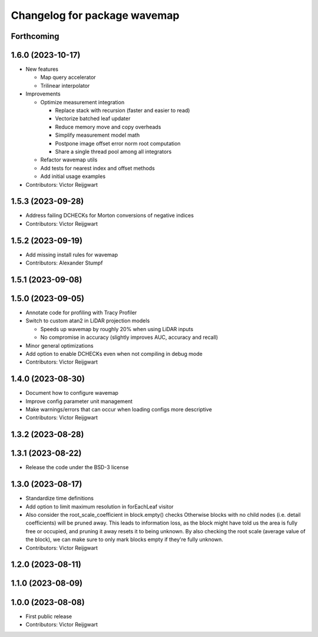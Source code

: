 ^^^^^^^^^^^^^^^^^^^^^^^^^^^^^
Changelog for package wavemap
^^^^^^^^^^^^^^^^^^^^^^^^^^^^^

Forthcoming
-----------

1.6.0 (2023-10-17)
------------------
* New features

  * Map query accelerator
  * Trilinear interpolator

* Improvements

  * Optimize measurement integration

    * Replace stack with recursion (faster and easier to read)
    * Vectorize batched leaf updater
    * Reduce memory move and copy overheads
    * Simplify measurement model math
    * Postpone image offset error norm root computation
    * Share a single thread pool among all integrators

  * Refactor wavemap utils
  * Add tests for nearest index and offset methods
  * Add initial usage examples

* Contributors: Victor Reijgwart

1.5.3 (2023-09-28)
------------------
* Address failing DCHECKs for Morton conversions of negative indices
* Contributors: Victor Reijgwart

1.5.2 (2023-09-19)
------------------
* Add missing install rules for wavemap
* Contributors: Alexander Stumpf

1.5.1 (2023-09-08)
------------------

1.5.0 (2023-09-05)
------------------
* Annotate code for profiling with Tracy Profiler
* Switch to custom atan2 in LiDAR projection models

  * Speeds up wavemap by roughly 20% when using LiDAR inputs
  * No compromise in accuracy (slightly improves AUC, accuracy and recall)

* Minor general optimizations
* Add option to enable DCHECKs even when not compiling in debug mode
* Contributors: Victor Reijgwart

1.4.0 (2023-08-30)
------------------
* Document how to configure wavemap
* Improve config parameter unit management
* Make warnings/errors that can occur when loading configs more descriptive
* Contributors: Victor Reijgwart

1.3.2 (2023-08-28)
------------------

1.3.1 (2023-08-22)
------------------
* Release the code under the BSD-3 license

1.3.0 (2023-08-17)
------------------
* Standardize time definitions
* Add option to limit maximum resolution in forEachLeaf visitor
* Also consider the root_scale_coefficient in block.empty() checks
  Otherwise blocks with no child nodes (i.e. detail coefficients) will be pruned away. This leads to information loss, as the block might have told us the area is fully free or occupied, and pruning it away resets it to being unknown. By also checking the root scale (average value of the block), we can make sure to only mark blocks empty if they're fully unknown.
* Contributors: Victor Reijgwart

1.2.0 (2023-08-11)
------------------

1.1.0 (2023-08-09)
------------------

1.0.0 (2023-08-08)
------------------
* First public release
* Contributors: Victor Reijgwart
